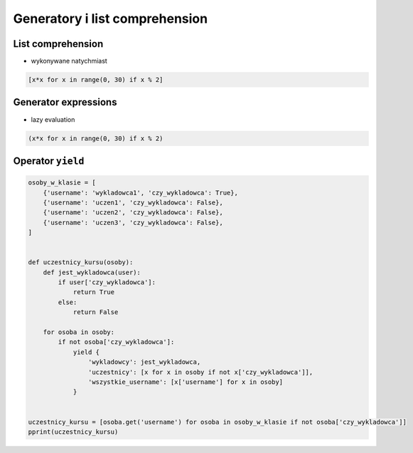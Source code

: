 *******************************
Generatory i list comprehension
*******************************


List comprehension
==================

* wykonywane natychmiast

.. code:: python

    [x*x for x in range(0, 30) if x % 2]


Generator expressions
=====================

* lazy evaluation

.. code:: python

    (x*x for x in range(0, 30) if x % 2)


Operator ``yield``
==================

.. code:: python

    osoby_w_klasie = [
        {'username': 'wykladowca1', 'czy_wykladowca': True},
        {'username': 'uczen1', 'czy_wykladowca': False},
        {'username': 'uczen2', 'czy_wykladowca': False},
        {'username': 'uczen3', 'czy_wykladowca': False},
    ]


    def uczestnicy_kursu(osoby):
        def jest_wykladowca(user):
            if user['czy_wykladowca']:
                return True
            else:
                return False

        for osoba in osoby:
            if not osoba['czy_wykladowca']:
                yield {
                    'wykladowcy': jest_wykladowca,
                    'uczestnicy': [x for x in osoby if not x['czy_wykladowca']],
                    'wszystkie_username': [x['username'] for x in osoby]
                }


    uczestnicy_kursu = [osoba.get('username') for osoba in osoby_w_klasie if not osoba['czy_wykladowca']]
    pprint(uczestnicy_kursu)
